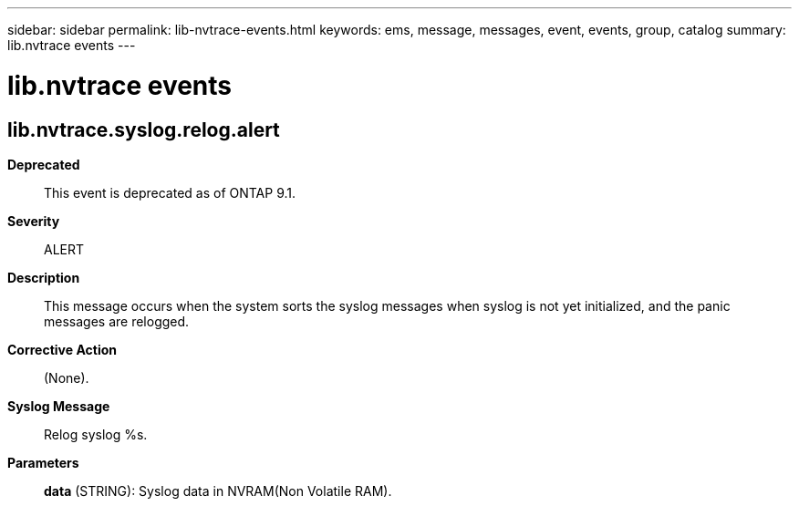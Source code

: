 ---
sidebar: sidebar
permalink: lib-nvtrace-events.html
keywords: ems, message, messages, event, events, group, catalog
summary: lib.nvtrace events
---

= lib.nvtrace events
:toclevels: 1
:hardbreaks:
:nofooter:
:icons: font
:linkattrs:
:imagesdir: ./media/

== lib.nvtrace.syslog.relog.alert
*Deprecated*::
This event is deprecated as of ONTAP 9.1.
*Severity*::
ALERT
*Description*::
This message occurs when the system sorts the syslog messages when syslog is not yet initialized, and the panic messages are relogged.
*Corrective Action*::
(None).
*Syslog Message*::
Relog syslog %s.
*Parameters*::
*data* (STRING): Syslog data in NVRAM(Non Volatile RAM).
